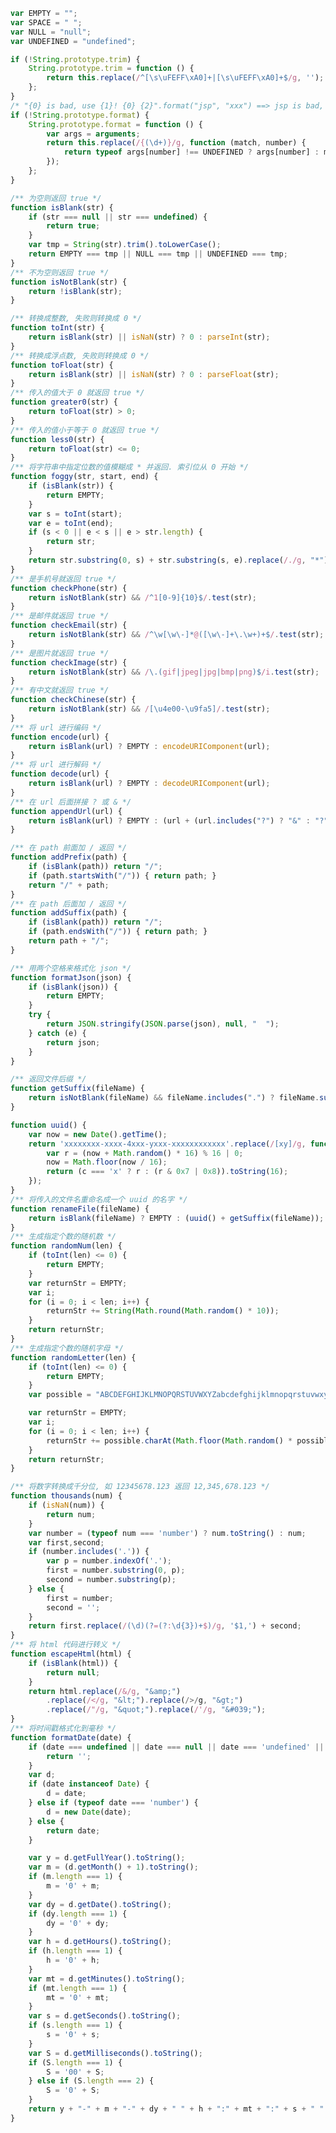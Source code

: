 
#+BEGIN_SRC js
var EMPTY = "";
var SPACE = " ";
var NULL = "null";
var UNDEFINED = "undefined";

if (!String.prototype.trim) {
    String.prototype.trim = function () {
        return this.replace(/^[\s\uFEFF\xA0]+|[\s\uFEFF\xA0]+$/g, '');
    };
}
/* "{0} is bad, use {1}! {0} {2}".format("jsp", "xxx") ==> jsp is bad, use xxx! jsp {2} */
if (!String.prototype.format) {
    String.prototype.format = function () {
        var args = arguments;
        return this.replace(/{(\d+)}/g, function (match, number) {
            return typeof args[number] !== UNDEFINED ? args[number] : match;
        });
    };
}

/** 为空则返回 true */
function isBlank(str) {
    if (str === null || str === undefined) {
        return true;
    }
    var tmp = String(str).trim().toLowerCase();
    return EMPTY === tmp || NULL === tmp || UNDEFINED === tmp;
}
/** 不为空则返回 true */
function isNotBlank(str) {
    return !isBlank(str);
}

/** 转换成整数, 失败则转换成 0 */
function toInt(str) {
    return isBlank(str) || isNaN(str) ? 0 : parseInt(str);
}
/** 转换成浮点数, 失败则转换成 0 */
function toFloat(str) {
    return isBlank(str) || isNaN(str) ? 0 : parseFloat(str);
}
/** 传入的值大于 0 就返回 true */
function greater0(str) {
    return toFloat(str) > 0;
}
/** 传入的值小于等于 0 就返回 true */
function less0(str) {
    return toFloat(str) <= 0;
}
/** 将字符串中指定位数的值模糊成 * 并返回. 索引位从 0 开始 */
function foggy(str, start, end) {
    if (isBlank(str)) {
        return EMPTY;
    }
    var s = toInt(start);
    var e = toInt(end);
    if (s < 0 || e < s || e > str.length) {
        return str;
    }
    return str.substring(0, s) + str.substring(s, e).replace(/./g, "*") + str.substring(e);
}
/** 是手机号就返回 true */
function checkPhone(str) {
    return isNotBlank(str) && /^1[0-9]{10}$/.test(str);
}
/** 是邮件就返回 true */
function checkEmail(str) {
    return isNotBlank(str) && /^\w[\w\-]*@([\w\-]+\.\w+)+$/.test(str);
}
/** 是图片就返回 true */
function checkImage(str) {
    return isNotBlank(str) && /\.(gif|jpeg|jpg|bmp|png)$/i.test(str);
}
/** 有中文就返回 true */
function checkChinese(str) {
    return isNotBlank(str) && /[\u4e00-\u9fa5]/.test(str);
}
/** 将 url 进行编码 */
function encode(url) {
    return isBlank(url) ? EMPTY : encodeURIComponent(url);
}
/** 将 url 进行解码 */
function decode(url) {
    return isBlank(url) ? EMPTY : decodeURIComponent(url);
}
/** 在 url 后面拼接 ? 或 & */
function appendUrl(url) {
    return isBlank(url) ? EMPTY : (url + (url.includes("?") ? "&" : "?"));
}

/** 在 path 前面加 / 返回 */
function addPrefix(path) {
    if (isBlank(path)) return "/";
    if (path.startsWith("/")) { return path; }
    return "/" + path;
}
/** 在 path 后面加 / 返回 */
function addSuffix(path) {
    if (isBlank(path)) return "/";
    if (path.endsWith("/")) { return path; }
    return path + "/";
}

/** 用两个空格来格式化 json */
function formatJson(json) {
    if (isBlank(json)) {
        return EMPTY;
    }
    try {
        return JSON.stringify(JSON.parse(json), null, "  ");
    } catch (e) {
        return json;
    }
}

/** 返回文件后缀 */
function getSuffix(fileName) {
    return isNotBlank(fileName) && fileName.includes(".") ? fileName.substring(fileName.lastIndexOf(".")) : EMPTY;
}

function uuid() {
    var now = new Date().getTime();
    return 'xxxxxxxx-xxxx-4xxx-yxxx-xxxxxxxxxxxx'.replace(/[xy]/g, function (c) {
        var r = (now + Math.random() * 16) % 16 | 0;
        now = Math.floor(now / 16);
        return (c === 'x' ? r : (r & 0x7 | 0x8)).toString(16);
    });
}
/** 将传入的文件名重命名成一个 uuid 的名字 */
function renameFile(fileName) {
    return isBlank(fileName) ? EMPTY : (uuid() + getSuffix(fileName));
}
/** 生成指定个数的随机数 */
function randomNum(len) {
    if (toInt(len) <= 0) {
        return EMPTY;
    }
    var returnStr = EMPTY;
    var i;
    for (i = 0; i < len; i++) {
        returnStr += String(Math.round(Math.random() * 10));
    }
    return returnStr;
}
/** 生成指定个数的随机字母 */
function randomLetter(len) {
    if (toInt(len) <= 0) {
        return EMPTY;
    }
    var possible = "ABCDEFGHIJKLMNOPQRSTUVWXYZabcdefghijklmnopqrstuvwxyz0123456789";

    var returnStr = EMPTY;
    var i;
    for (i = 0; i < len; i++) {
        returnStr += possible.charAt(Math.floor(Math.random() * possible.length));
    }
    return returnStr;
}

/** 将数字转换成千分位, 如 12345678.123 返回 12,345,678.123 */
function thousands(num) {
    if (isNaN(num)) {
        return num;
    }
    var number = (typeof num === 'number') ? num.toString() : num;
    var first,second;
    if (number.includes('.')) {
        var p = number.indexOf('.');
        first = number.substring(0, p);
        second = number.substring(p);
    } else {
        first = number;
        second = '';
    }
    return first.replace(/(\d)(?=(?:\d{3})+$)/g, '$1,') + second;
}
/** 将 html 代码进行转义 */
function escapeHtml(html) {
    if (isBlank(html)) {
        return null;
    }
    return html.replace(/&/g, "&amp;")
        .replace(/</g, "&lt;").replace(/>/g, "&gt;")
        .replace(/"/g, "&quot;").replace(/'/g, "&#039;");
}
/** 将时间戳格式化到毫秒 */
function formatDate(date) {
    if (date === undefined || date === null || date === 'undefined' || date === 'null' || date === '') {
        return '';
    }
    var d;
    if (date instanceof Date) {
        d = date;
    } else if (typeof date === 'number') {
        d = new Date(date);
    } else {
        return date;
    }

    var y = d.getFullYear().toString();
    var m = (d.getMonth() + 1).toString();
    if (m.length === 1) {
        m = '0' + m;
    }
    var dy = d.getDate().toString();
    if (dy.length === 1) {
        dy = '0' + dy;
    }
    var h = d.getHours().toString();
    if (h.length === 1) {
        h = '0' + h;
    }
    var mt = d.getMinutes().toString();
    if (mt.length === 1) {
        mt = '0' + mt;
    }
    var s = d.getSeconds().toString();
    if (s.length === 1) {
        s = '0' + s;
    }
    var S = d.getMilliseconds().toString();
    if (S.length === 1) {
        S = '00' + S;
    } else if (S.length === 2) {
        S = '0' + S;
    }
    return y + "-" + m + "-" + dy + " " + h + ":" + mt + ":" + s + " " + S;
}
#+END_SRC
